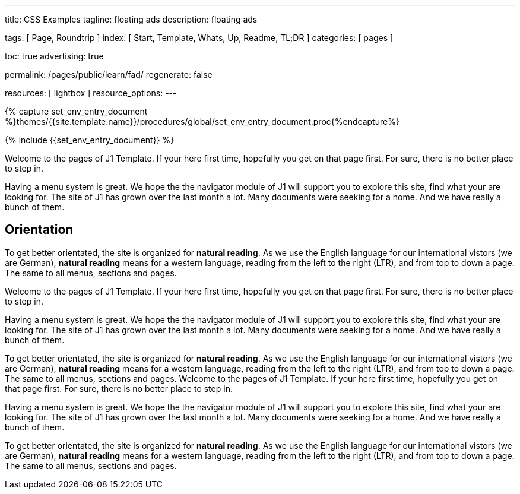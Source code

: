 ---
title:                                  CSS Examples
tagline:                                floating ads
description:                            floating ads

tags:                                   [ Page, Roundtrip ]
index:                                  [ Start, Template, Whats, Up, Readme, TL;DR ]
categories:                             [ pages ]

toc:                                    true
advertising:                            true

permalink:                              /pages/public/learn/fad/
regenerate:                             false

resources:                              [ lightbox ]
resource_options:
---

// Enable the Liquid Preprocessor
// -----------------------------------------------------------------------------
:page-liquid:


// Set other global page attributes here
// -----------------------------------------------------------------------------
//:my-asciidoc-attribute:

//  Load Liquid procedures
// -----------------------------------------------------------------------------
{% capture set_env_entry_document %}themes/{{site.template.name}}/procedures/global/set_env_entry_document.proc{%endcapture%}


// Initialize entry document environmental attributes
// -----------------------------------------------------------------------------
{% include {{set_env_entry_document}} %}

// Load tag, url and data attributes
// -----------------------------------------------------------------------------
// include::{includedir}/attributes.asciidoc[tag=tags]
// include::{includedir}/attributes.asciidoc[tag=urls]
// include::{includedir}/attributes.asciidoc[tag=data]

// Set local page attributes
// -----------------------------------------------------------------------------
// :images-dir:                         {imagesdir}/path/to/page/images

// Page content
// ~~~~~~~~~~~~~~~~~~~~~~~~~~~~~~~~~~~~~~~~~~~~~~~~~~~~~~~~~~~~~~~~~~~~~~~~~~~~~

// Include sub-documents
// -----------------------------------------------------------------------------

Welcome to the pages of J1 Template. If your here first time,
hopefully you get on that page first. For sure, there is no better
place to step in.

Having a menu system is great. We hope the the navigator module of J1 will
support you to explore this site, find what your are looking for. The site
of J1 has grown over the last month a lot. Many documents were seeking for
a home. And we have really a bunch of them.

== Orientation

To get better orientated, the site is organized for *natural reading*. As we
use the English language for our international vistors (we are German),
*natural reading* means for a western language, reading from the left to the
right (LTR), and from top to down a page. The same to all menus, sections
and pages.

Welcome to the pages of J1 Template. If your here first time,
hopefully you get on that page first. For sure, there is no better
place to step in.

Having a menu system is great. We hope the the navigator module of J1 will
support you to explore this site, find what your are looking for. The site
of J1 has grown over the last month a lot. Many documents were seeking for
a home. And we have really a bunch of them.

To get better orientated, the site is organized for *natural reading*. As we
use the English language for our international vistors (we are German),
*natural reading* means for a western language, reading from the left to the
right (LTR), and from top to down a page. The same to all menus, sections
and pages.
Welcome to the pages of J1 Template. If your here first time,
hopefully you get on that page first. For sure, there is no better
place to step in.

Having a menu system is great. We hope the the navigator module of J1 will
support you to explore this site, find what your are looking for. The site
of J1 has grown over the last month a lot. Many documents were seeking for
a home. And we have really a bunch of them.

To get better orientated, the site is organized for *natural reading*. As we
use the English language for our international vistors (we are German),
*natural reading* means for a western language, reading from the left to the
right (LTR), and from top to down a page. The same to all menus, sections
and pages.


++++
<style>

  .advertising {
    display: none;
  }

  .adblock {
  }

  .adblock-fixed {
    position: fixed;
  }

/* .sidebar {
    width:33.33%;
    float:left;
    padding: 0 10px;
} */

/*
  .floating-div {
    background-color: #333;
    padding: 10px 50px;
    color:#EEE;
    font-size: 20px;
    margin-top:10px;
    position: absolute;
    right: -40px;
  }
*/
  .floating-div {
      background-color: #333;
      /* padding: 10px 50px; */
      color: #EEE;
      font-size: 20px;
      /* margin-top: 10px; */
      /* position: absolute; */
      /* right: -40px; */
  }

  .sticky {
    position: fixed;
    top: 150px;
    right:-40px;
    margin: 0;
    width:calc(33.33% - 25px);
  }

  .abs {
    position: absolute;
    bottom: 10px;
    right:10px;
    width:calc(33.33% - 20px);
  }
</style>

<script>
  $(document).ready(function() {
    var dependencies_met_core = setInterval(function() {
      if (j1.getState() == 'finished') {
        // variables
        var logger = log4javascript.getLogger('fad.scrollSpy');

        var $window             = $(window);
        var $navbar             = $('nav.navbar');
        var $attic              = $('.attic');
        var $main_content       = $('.js-toc-content');
        var $adblock            = $('#adblock');
        var $footer             = $('#j1_footer');

        var pageHeight          = $window.height();
        var pageHeightOuter     = $window.outerHeight();

        var atticHeight         = $attic.height();
        var atticHeightOuter    = $attic.outerHeight()
        var navbarHeight        = $navbar.height();
        var navbarHeightOuter   = $navbar.outerHeight()

        var footerHeight        = $footer.height();
        var footerHeightOuter   = $footer.outerHeight();
        var footerFromTop       = $footer.offset().top;

        var adFromTop           = $adblock.offset().top;
        var adblockHeight       = $adblock.height();
        var adblockHeightOuter  = $adblock.outerHeight();

        var a                   = $adblock.offset().top;
        var m                   = $main_content.offset().top;
        var h                   = $attic.length ? $attic.height() : 0;
        var n                   = $navbar.length ? $navbar.height() : 0;

        var fixPosition         = navbarHeight;
        var absPosition         = fixPosition - 10;

        $window.scroll(function() {
          var scrollPos = $(document).scrollTop();

          logger.info('document scroll pos detected as: ' + scrollPos + 'px');

          if ($window.scrollTop() > fixPosition) {
            $adblock.show();
            $adblock.addClass('adblock-fixed');
//          $adblock.css('top', 80);
            $adblock.css('top', fixPosition);
          } else if ($window.scrollTop() < absPosition) {
            $adblock.removeClass('adblock-fixed');
            $adblock.removeAttr('style');
            $adblock.hide();
          } else {
            $adblock.removeClass('adblock-fixed');
            $adblock.removeAttr('style');
            $adblock.hide();
          }
        });
        clearInterval(dependencies_met_core);
      }
    }, 25);
  });
</script>
++++
